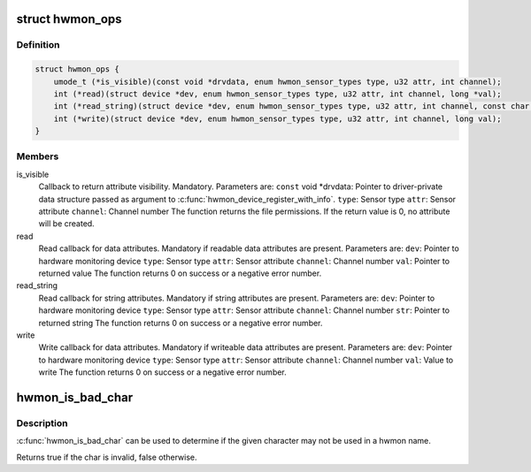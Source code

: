 .. -*- coding: utf-8; mode: rst -*-
.. src-file: include/linux/hwmon.h

.. _`hwmon_ops`:

struct hwmon_ops
================

.. c:type:: struct hwmon_ops

    hwmon device operations

.. _`hwmon_ops.definition`:

Definition
----------

.. code-block:: c

    struct hwmon_ops {
        umode_t (*is_visible)(const void *drvdata, enum hwmon_sensor_types type, u32 attr, int channel);
        int (*read)(struct device *dev, enum hwmon_sensor_types type, u32 attr, int channel, long *val);
        int (*read_string)(struct device *dev, enum hwmon_sensor_types type, u32 attr, int channel, const char **str);
        int (*write)(struct device *dev, enum hwmon_sensor_types type, u32 attr, int channel, long val);
    }

.. _`hwmon_ops.members`:

Members
-------

is_visible
    Callback to return attribute visibility. Mandatory.
    Parameters are:
    \ ``const``\  void \*drvdata:
    Pointer to driver-private data structure passed
    as argument to \ :c:func:`hwmon_device_register_with_info`\ .
    \ ``type``\ :  Sensor type
    \ ``attr``\ :  Sensor attribute
    \ ``channel``\ :
    Channel number
    The function returns the file permissions.
    If the return value is 0, no attribute will be created.

read
    Read callback for data attributes. Mandatory if readable
    data attributes are present.
    Parameters are:
    \ ``dev``\ :   Pointer to hardware monitoring device
    \ ``type``\ :  Sensor type
    \ ``attr``\ :  Sensor attribute
    \ ``channel``\ :
    Channel number
    \ ``val``\ :   Pointer to returned value
    The function returns 0 on success or a negative error number.

read_string
    Read callback for string attributes. Mandatory if string
    attributes are present.
    Parameters are:
    \ ``dev``\ :   Pointer to hardware monitoring device
    \ ``type``\ :  Sensor type
    \ ``attr``\ :  Sensor attribute
    \ ``channel``\ :
    Channel number
    \ ``str``\ :   Pointer to returned string
    The function returns 0 on success or a negative error number.

write
    Write callback for data attributes. Mandatory if writeable
    data attributes are present.
    Parameters are:
    \ ``dev``\ :   Pointer to hardware monitoring device
    \ ``type``\ :  Sensor type
    \ ``attr``\ :  Sensor attribute
    \ ``channel``\ :
    Channel number
    \ ``val``\ :   Value to write
    The function returns 0 on success or a negative error number.

.. _`hwmon_is_bad_char`:

hwmon_is_bad_char
=================

.. c:function:: bool hwmon_is_bad_char(const char ch)

    Is the char invalid in a hwmon name

    :param ch:
        the char to be considered
    :type ch: const char

.. _`hwmon_is_bad_char.description`:

Description
-----------

\ :c:func:`hwmon_is_bad_char`\  can be used to determine if the given character
may not be used in a hwmon name.

Returns true if the char is invalid, false otherwise.

.. This file was automatic generated / don't edit.

